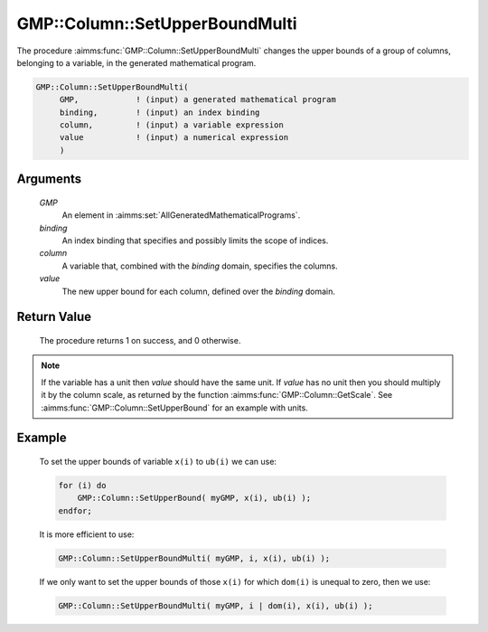 .. aimms:procedure:: GMP::Column::SetUpperBoundMulti(GMP, binding, column, value)

.. _GMP::Column::SetUpperBoundMulti:

GMP::Column::SetUpperBoundMulti
===============================

The procedure :aimms:func:`GMP::Column::SetUpperBoundMulti` changes the upper
bounds of a group of columns, belonging to a variable, in the generated
mathematical program.

.. code-block:: aimms

    GMP::Column::SetUpperBoundMulti(
         GMP,            ! (input) a generated mathematical program
         binding,        ! (input) an index binding
         column,         ! (input) a variable expression
         value           ! (input) a numerical expression
         )

Arguments
---------

    *GMP*
        An element in :aimms:set:`AllGeneratedMathematicalPrograms`.

    *binding*
        An index binding that specifies and possibly limits the scope of
        indices.

    *column*
        A variable that, combined with the *binding* domain, specifies the
        columns.

    *value*
        The new upper bound for each column, defined over the *binding* domain.

Return Value
------------

    The procedure returns 1 on success, and 0 otherwise.

.. note::

    If the variable has a unit then *value* should have the same unit. If
    *value* has no unit then you should multiply it by the column scale, as
    returned by the function :aimms:func:`GMP::Column::GetScale`. See
    :aimms:func:`GMP::Column::SetUpperBound` for an example with units.

Example
-------

    To set the upper bounds of variable ``x(i)`` to ``ub(i)`` we can use:

    .. code-block:: aimms

               for (i) do
                   GMP::Column::SetUpperBound( myGMP, x(i), ub(i) );
               endfor;

    It is more efficient to use: 

    .. code-block:: aimms

               GMP::Column::SetUpperBoundMulti( myGMP, i, x(i), ub(i) );

    If we only want to
    set the upper bounds of those ``x(i)`` for which ``dom(i)`` is unequal
    to zero, then we use: 

    .. code-block:: aimms

               GMP::Column::SetUpperBoundMulti( myGMP, i | dom(i), x(i), ub(i) );

.. seealso::

    The routines :aimms:func:`GMP::Instance::Generate`, :aimms:func:`GMP::Column::SetUpperBound`, :aimms:func:`GMP::Column::SetLowerBound`, :aimms:func:`GMP::Column::GetUpperBound` and :aimms:func:`GMP::Column::GetScale`.
